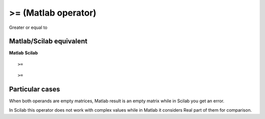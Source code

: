 


>= (Matlab operator)
====================

Greater or equal to



Matlab/Scilab equivalent
~~~~~~~~~~~~~~~~~~~~~~~~
**Matlab** **Scilab**

::

    >=



::

    >=




Particular cases
~~~~~~~~~~~~~~~~

When both operands are empty matrices, Matlab result is an empty
matrix while in Scilab you get an error.

In Scilab this operator does not work with complex values while in
Matlab it considers Real part of them for comparison.



